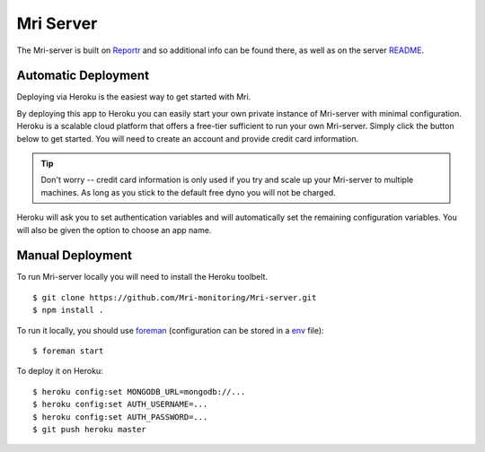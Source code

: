 Mri Server
==========

The Mri-server is built on Reportr_ and so additional info can be found there, as well as on the server README_.

.. _Reportr: https://github.com/Reportr/dashboard
.. _README: https://github.com/Mri-monitoring/Mri-server/blob/master/README.md

Automatic Deployment
--------------------

Deploying via Heroku is the easiest way to get started with Mri.

By deploying this app to Heroku you can easily start your own private instance of Mri-server with minimal configuration. Heroku is a scalable cloud platform that offers a free-tier sufficient to run your own Mri-server. Simply click the button below to get started. You will need to create an account and provide credit card information. 

.. tip:: 
    Don't worry -- credit card information is only used if you try and scale up your Mri-server to multiple machines. As long as you stick to the default free dyno you will not be charged.

Heroku will ask you to set authentication variables and will automatically set the remaining configuration variables. You will also be given the option to choose an app name.

.. image:: https://www.herokucdn.com/deploy/button.png
    :target: https://heroku.com/deploy?template=https://github.com/Mri-monitoring/Mri-server

Manual Deployment
-----------------
To run Mri-server locally you will need to install the Heroku toolbelt. ::

$ git clone https://github.com/Mri-monitoring/Mri-server.git 
$ npm install .

To run it locally, you should use foreman_ (configuration can be stored in a env_ file)::

$ foreman start

.. _foreman: http://ddollar.github.io/foreman/
.. _env: https://devcenter.heroku.com/articles/config-vars#local-setup

To deploy it on Heroku::

$ heroku config:set MONGODB_URL=mongodb://...
$ heroku config:set AUTH_USERNAME=...
$ heroku config:set AUTH_PASSWORD=...
$ git push heroku master

